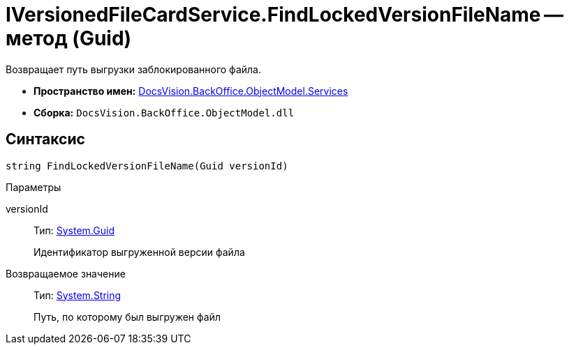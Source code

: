 = IVersionedFileCardService.FindLockedVersionFileName -- метод (Guid)

Возвращает путь выгрузки заблокированного файла.

* *Пространство имен:* xref:api/DocsVision/BackOffice/ObjectModel/Services/Services_NS.adoc[DocsVision.BackOffice.ObjectModel.Services]
* *Сборка:* `DocsVision.BackOffice.ObjectModel.dll`

== Синтаксис

[source,csharp]
----
string FindLockedVersionFileName(Guid versionId)
----

Параметры

versionId::
Тип: http://msdn.microsoft.com/ru-ru/library/system.guid.aspx[System.Guid]
+
Идентификатор выгруженной версии файла

Возвращаемое значение::
Тип: http://msdn.microsoft.com/ru-ru/library/system.string.aspx[System.String]
+
Путь, по которому был выгружен файл

